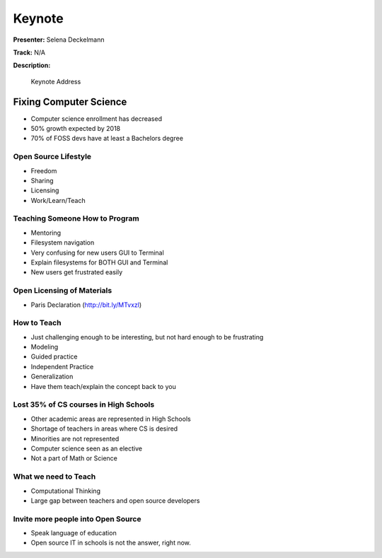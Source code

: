 =======
Keynote
=======

**Presenter:** Selena Deckelmann

**Track:** N/A

**Description:**

    Keynote Address

Fixing Computer Science
=======================

* Computer science enrollment has decreased
* 50% growth expected by 2018
* 70% of FOSS devs have at least a Bachelors degree

Open Source Lifestyle
---------------------

* Freedom
* Sharing
* Licensing
* Work/Learn/Teach

Teaching Someone How to Program
-------------------------------

* Mentoring
* Filesystem navigation
* Very confusing for new users GUI to Terminal
* Explain filesystems for BOTH GUI and Terminal
* New users get frustrated easily

Open Licensing of Materials
---------------------------

* Paris Declaration (http://bit.ly/MTvxzl)

How to Teach
------------

* Just challenging enough to be interesting, but not hard enough to be frustrating
* Modeling
* Guided practice
* Independent Practice
* Generalization
* Have them teach/explain the concept back to you

Lost 35% of CS courses in High Schools
--------------------------------------

* Other academic areas are represented in High Schools
* Shortage of teachers in areas where CS is desired
* Minorities are not represented
* Computer science seen as an elective
* Not a part of Math or Science

What we need to Teach
---------------------

* Computational Thinking
* Large gap between teachers and open source developers

Invite more people into Open Source
-----------------------------------

* Speak language of education
* Open source IT in schools is not the answer, right now.







